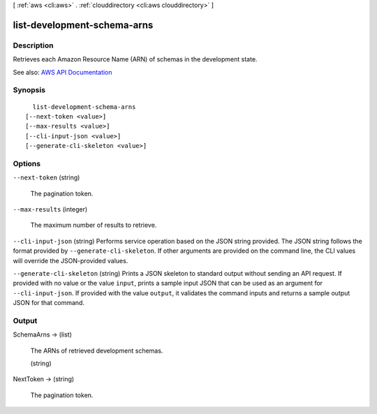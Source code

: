 [ :ref:`aws <cli:aws>` . :ref:`clouddirectory <cli:aws clouddirectory>` ]

.. _cli:aws clouddirectory list-development-schema-arns:


****************************
list-development-schema-arns
****************************



===========
Description
===========



Retrieves each Amazon Resource Name (ARN) of schemas in the development state.



See also: `AWS API Documentation <https://docs.aws.amazon.com/goto/WebAPI/clouddirectory-2016-05-10/ListDevelopmentSchemaArns>`_


========
Synopsis
========

::

    list-development-schema-arns
  [--next-token <value>]
  [--max-results <value>]
  [--cli-input-json <value>]
  [--generate-cli-skeleton <value>]




=======
Options
=======

``--next-token`` (string)


  The pagination token.

  

``--max-results`` (integer)


  The maximum number of results to retrieve.

  

``--cli-input-json`` (string)
Performs service operation based on the JSON string provided. The JSON string follows the format provided by ``--generate-cli-skeleton``. If other arguments are provided on the command line, the CLI values will override the JSON-provided values.

``--generate-cli-skeleton`` (string)
Prints a JSON skeleton to standard output without sending an API request. If provided with no value or the value ``input``, prints a sample input JSON that can be used as an argument for ``--cli-input-json``. If provided with the value ``output``, it validates the command inputs and returns a sample output JSON for that command.



======
Output
======

SchemaArns -> (list)

  

  The ARNs of retrieved development schemas.

  

  (string)

    

    

  

NextToken -> (string)

  

  The pagination token.

  

  

